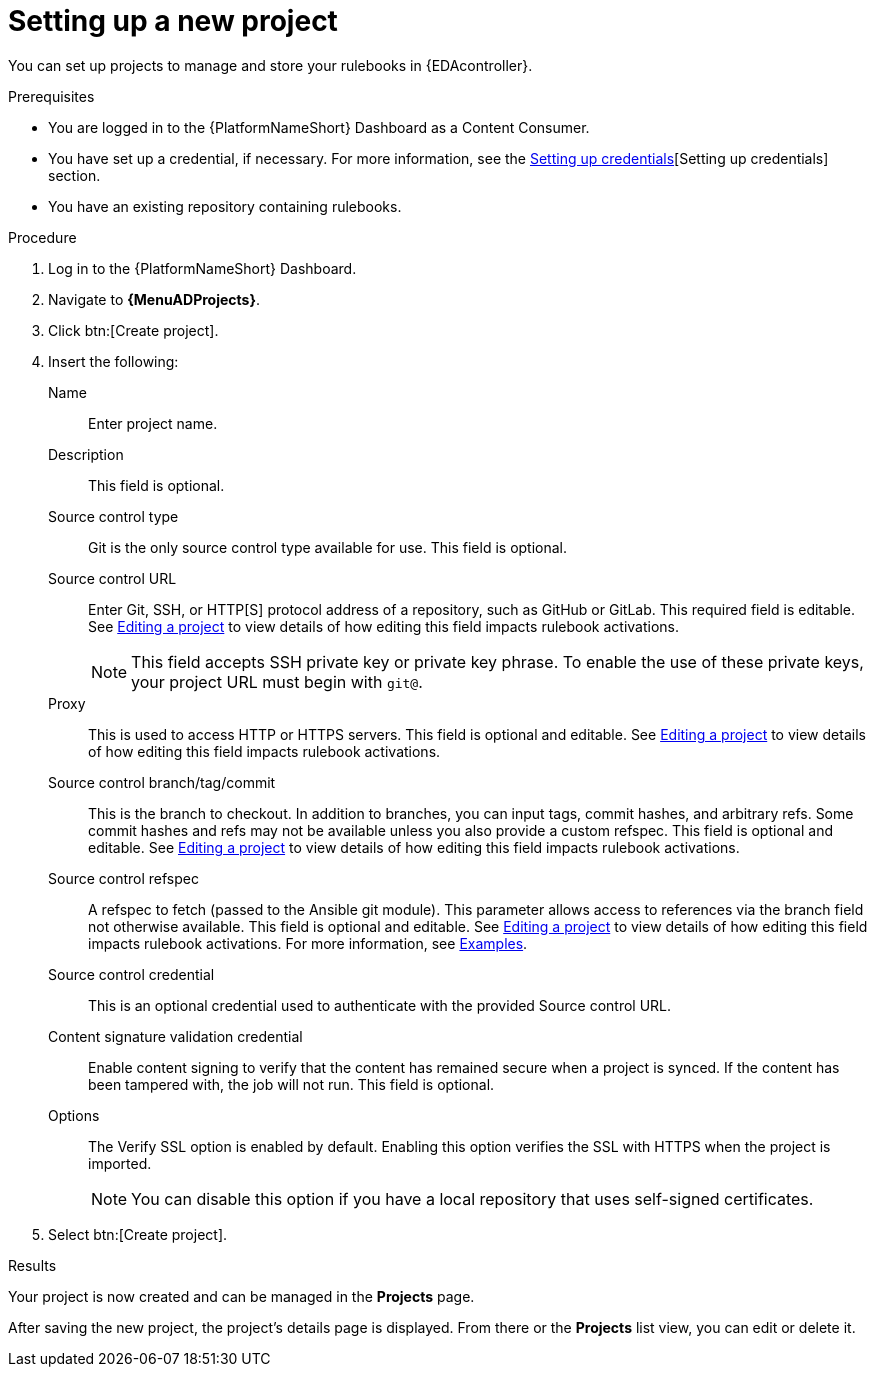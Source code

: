 :_mod-docs-content-type: PROCEDURE
[id="eda-set-up-new-project"]

= Setting up a new project

[role="_abstract"]
You can set up projects to manage and store your rulebooks in {EDAcontroller}. 

.Prerequisites

* You are logged in to the {PlatformNameShort} Dashboard as a Content Consumer.
* You have set up a credential, if necessary.
For more information, see the link:https://docs.redhat.com/en/documentation/red_hat_ansible_automation_platform/2.5/html/using_automation_decisions/eda-credentials#eda-set-up-credential[Setting up credentials][Setting up credentials] section.
* You have an existing repository containing rulebooks.

.Procedure

. Log in to the {PlatformNameShort} Dashboard.
. Navigate to *{MenuADProjects}*.
. Click btn:[Create project].
. Insert the following:
+
Name:: Enter project name.
Description:: This field is optional.
Source control type:: Git is the only source control type available for use. This field is optional.
Source control URL:: Enter Git, SSH, or HTTP[S] protocol address of a repository, such as GitHub or GitLab. This required field is editable. See link:https://docs.redhat.com/en/documentation/red_hat_ansible_automation_platform/2.5/html/using_automation_decisions/eda-projects#eda-editing-a-project[Editing a project] to view details of how editing this field impacts rulebook activations.
+
[NOTE]
====
This field accepts SSH private key or private key phrase. To enable the use of these private keys, your project URL must begin with `git@`.
====
Proxy:: This is used to access HTTP or HTTPS servers. This field is optional and editable. See link:https://docs.redhat.com/en/documentation/red_hat_ansible_automation_platform/2.5/html/using_automation_decisions/eda-projects#eda-editing-a-project[Editing a project] to view details of how editing this field impacts rulebook activations.
Source control branch/tag/commit:: This is the branch to checkout. In addition to branches, you can input tags, commit hashes, and arbitrary refs. Some commit hashes and refs may not be available unless you also provide a custom refspec. This field is optional and editable. See link:https://docs.redhat.com/en/documentation/red_hat_ansible_automation_platform/2.5/html/using_automation_decisions/eda-projects#eda-editing-a-project[Editing a project] to view details of how editing this field impacts rulebook activations.
Source control refspec:: A refspec to fetch (passed to the Ansible git module). This parameter allows access to references via the branch field not otherwise available. This field is optional and editable. See link:https://docs.redhat.com/en/documentation/red_hat_ansible_automation_platform/2.5/html/using_automation_decisions/eda-projects#eda-editing-a-project[Editing a project] to view details of how editing this field impacts rulebook activations. For more information, see link:https://docs.ansible.com/ansible/latest/collections/ansible/builtin/git_module.html#examples[Examples].
Source control credential:: This is an optional credential used to authenticate with the provided Source control URL.
Content signature validation credential:: Enable content signing to verify that the content has remained secure when a project is synced. If the content has been tampered with, the job will not run. This field is optional.
Options:: The Verify SSL option is enabled by default. Enabling this option verifies the SSL with HTTPS when the project is imported.
+
[NOTE]
====
You can disable this option if you have a local repository that uses self-signed certificates.
====
. Select btn:[Create project].

.Results
Your project is now created and can be managed in the *Projects* page.

After saving the new project, the project's details page is displayed.
From there or the *Projects* list view, you can edit or delete it.
